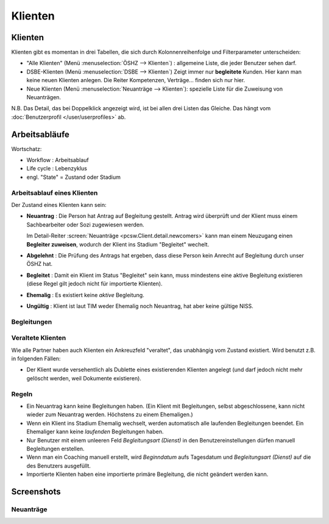 ========
Klienten
========


Klienten
========

Klienten gibt es momentan in drei Tabellen, die sich durch Kolonnenreihenfolge 
und Filterparameter unterscheiden:

- "Alle Klienten" 
  (Menü :menuselection:`ÖSHZ --> Klienten`) : 
  allgemeine Liste, die jeder Benutzer sehen darf.

- DSBE-Klienten
  (Menü :menuselection:`DSBE --> Klienten`)
  Zeigt immer nur **begleitete** Kunden. 
  Hier kann man keine neuen Klienten anlegen.
  Die Reiter Kompetenzen, Verträge... finden sich nur hier.
  
- Neue Klienten
  (Menü :menuselection:`Neuanträge --> Klienten`):
  spezielle Liste für die Zuweisung von Neuanträgen.

N.B. 
Das Detail, das bei Doppelklick angezeigt wird, 
ist bei allen drei Listen das Gleiche. 
Das hängt vom :doc:`Benutzerprofil </user/userprofiles>` ab.





Arbeitsabläufe
==============

Wortschatz:

- Workflow : Arbeitsablauf
- Life cycle : Lebenzyklus
- engl. "State" = Zustand oder Stadium

  


Arbeitsablauf eines Klienten
----------------------------

.. graphviz:: 
   
   digraph foo {
      newcomer -> refused [label="Neuantrag ablehnen"];
      newcomer -> coached [label="Begleiter zuweisen"];
      refused -> newcomer [label="Neuantrag wiederholen"];
      coached -> newcomer [label="Begleitung abbrechen"];
      coached -> former [label="Begleitung beenden"];
      invalid -> newcomer [label="NISS wurde korrigiert"];
      
      newcomer [label="Neuantrag"];
      refused [label="Abgelehnt"];
      invalid [label="Ungültig"];
      former [label="Ehemalig"];
      coached [label="Begleitet"];
   }





Der Zustand eines Klienten kann sein:

- **Neuantrag** : 
  Die Person hat Antrag auf Begleitung gestellt. 
  Antrag wird überprüft und der Klient muss einem Sachbearbeiter 
  oder Sozi zugewiesen werden.
  
  Im Detail-Reiter 
  :screen:`Neuanträge <pcsw.Client.detail.newcomers>`
  kann man einem Neuzugang 
  einen **Begleiter zuweisen**, wodurch der Klient ins Stadium "Begleitet" wechelt.
  
- **Abgelehnt** : 
  Die Prüfung des Antrags hat ergeben, dass diese Person kein Anrecht 
  auf Begleitung durch unser ÖSHZ hat.
  
- **Begleitet** :
  Damit ein Klient im Status "Begleitet" sein kann, muss mindestens 
  eine aktive Begleitung existieren
  (diese Regel gilt jedoch nicht für importierte Klienten).

- **Ehemalig** :
  Es existiert keine *aktive* Begleitung.
  
- **Ungültig** :
  Klient ist laut TIM weder Ehemalig noch Neuantrag, 
  hat aber keine gültige NISS.
  
  
  


Begleitungen
------------

.. graphviz:: 
   :caption: Arbeitsablauf einer Begleitung
   
   digraph foo {
      suggested -> refused [label="[ablehnen]"];
      standby -> refused;
      suggested -> active [label="[akzeptieren]"];
      standby -> active [label="[reaktivieren]"];
      active -> standby;
      standby -> ended [label="[beenden]"];
      active -> ended [label="[beenden]"];
      
      active [label="Aktiv"];
      suggested [label="Vorgeschlagen"];
      refused [label="Abgelehnt"];
      standby [label="Standby"];
      ended [label="Beendet"];
   }


Veraltete Klienten 
--------------------

Wie alle Partner haben auch Klienten ein Ankreuzfeld "veraltet",
das unabhängig vom Zustand existiert.
Wird benutzt z.B. in folgenden Fällen:

- Der Klient wurde versehentlich als Dublette eines existierenden 
  Klienten angelegt (und darf jedoch nicht mehr gelöscht werden, 
  weil Dokumente existieren).
  

Regeln
------
  
- Ein Neuantrag kann keine Begleitungen haben. 
  (Ein Klient mit Begleitungen, selbst abgeschlossene, 
  kann nicht wieder zum Neuantrag werden. 
  Höchstens zu einem Ehemaligen.)
  
- Wenn ein Klient ins Stadium Ehemalig wechselt, werden automatisch 
  alle laufenden Begleitungen beendet.
  Ein Ehemaliger kann keine *laufenden* Begleitungen haben.
  
- Nur Benutzer mit einem unleeren Feld 
  `Begleitungsart (Dienst)` in den Benutzereinstellungen
  dürfen manuell Begleitungen erstellen.
  
- Wenn man ein Coaching manuell erstellt, 
  wird `Beginndatum` aufs Tagesdatum 
  und `Begleitungsart (Dienst)` auf die des Benutzers ausgefüllt.
  
- Importierte Klienten haben eine importierte primäre 
  Begleitung, die nicht geändert werden kann.
  

Screenshots
===========

.. screenshot:: pcsw.Client.detail.newcomers

Neuanträge
----------



.. image:: /gen/screenshots/pcsw.Client.detail.png
  :scale: 20

.. image:: /gen/screenshots/pcsw.Client.detail.1.png
  :scale: 20
 
.. image:: /gen/screenshots/pcsw.Client.detail.2.png
  :scale: 20

